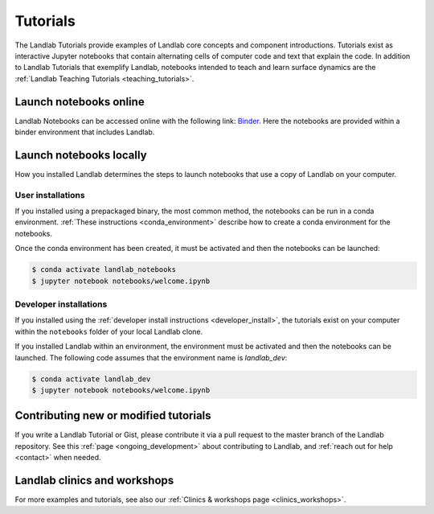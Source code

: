 .. _tutorials:

Tutorials
=========

The Landlab Tutorials provide examples of Landlab core concepts and component
introductions. Tutorials exist as interactive Jupyter notebooks that contain
alternating cells of computer code and text that explain the code. In addition
to Landlab Tutorials that exemplify Landlab, notebooks intended to teach and
learn surface dynamics are the
:ref:`Landlab Teaching Tutorials <teaching_tutorials>`.

Launch notebooks online
-----------------------

Landlab Notebooks can be accessed online with the following link:
`Binder <https://mybinder.org/v2/gh/landlab/landlab/release?filepath=notebooks/welcome.ipynb>`_.
Here the notebooks are provided within a binder environment that includes
Landlab.

Launch notebooks locally
------------------------

How you installed Landlab determines the steps to launch notebooks that use a
copy of Landlab on your computer.

User installations
``````````````````

If you installed using a prepackaged binary, the most common method, the
notebooks can be run in a conda environment.
:ref:`These instructions <conda_environment>` describe how to create a conda
environment for the notebooks.

Once the conda environment has been created, it must be activated and then the
notebooks can be launched:

.. code-block:: bash

   $ conda activate landlab_notebooks
   $ jupyter notebook notebooks/welcome.ipynb

Developer installations
```````````````````````

If you installed using the
:ref:`developer install instructions <developer_install>`, the tutorials exist
on your computer within the ``notebooks`` folder of your local Landlab clone.

If you installed Landlab within an environment, the environment must be
activated and then the notebooks can be launched. The following code assumes
that the environment name is `landlab_dev`:

.. code-block:: bash

   $ conda activate landlab_dev
   $ jupyter notebook notebooks/welcome.ipynb

Contributing new or modified tutorials
--------------------------------------

If you write a Landlab Tutorial or Gist, please contribute it via a pull request
to the master branch of the Landlab repository. See this
:ref:`page <ongoing_development>` about contributing to Landlab, and
:ref:`reach out for help <contact>` when needed.

Landlab clinics and workshops
-----------------------------

For more examples and tutorials, see also our :ref:`Clinics & workshops
page <clinics_workshops>`.
